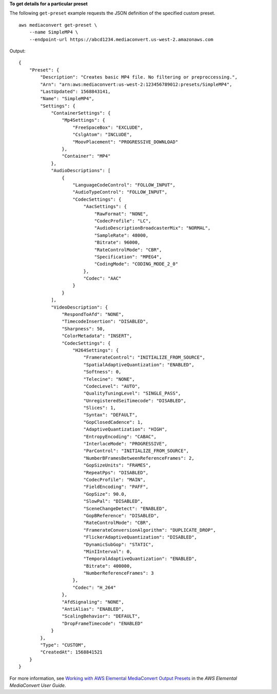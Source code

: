 **To get details for a particular preset**

The following ``get-preset`` example requests the JSON definition of the specified custom preset. ::

    aws mediaconvert get-preset \
        --name SimpleMP4 \
        --endpoint-url https://abcd1234.mediaconvert.us-west-2.amazonaws.com

Output::

    {
        "Preset": {
            "Description": "Creates basic MP4 file. No filtering or preproccessing.",
            "Arn": "arn:aws:mediaconvert:us-west-2:123456789012:presets/SimpleMP4",
            "LastUpdated": 1568843141,
            "Name": "SimpleMP4",
            "Settings": {
                "ContainerSettings": {
                    "Mp4Settings": {
                        "FreeSpaceBox": "EXCLUDE",
                        "CslgAtom": "INCLUDE",
                        "MoovPlacement": "PROGRESSIVE_DOWNLOAD"
                    },
                    "Container": "MP4"
                },
                "AudioDescriptions": [
                    {
                        "LanguageCodeControl": "FOLLOW_INPUT",
                        "AudioTypeControl": "FOLLOW_INPUT",
                        "CodecSettings": {
                            "AacSettings": {
                                "RawFormat": "NONE",
                                "CodecProfile": "LC",
                                "AudioDescriptionBroadcasterMix": "NORMAL",
                                "SampleRate": 48000,
                                "Bitrate": 96000,
                                "RateControlMode": "CBR",
                                "Specification": "MPEG4",
                                "CodingMode": "CODING_MODE_2_0"
                            },
                            "Codec": "AAC"
                        }
                    }
                ],
                "VideoDescription": {
                    "RespondToAfd": "NONE",
                    "TimecodeInsertion": "DISABLED",
                    "Sharpness": 50,
                    "ColorMetadata": "INSERT",
                    "CodecSettings": {
                        "H264Settings": {
                            "FramerateControl": "INITIALIZE_FROM_SOURCE",
                            "SpatialAdaptiveQuantization": "ENABLED",
                            "Softness": 0,
                            "Telecine": "NONE",
                            "CodecLevel": "AUTO",
                            "QualityTuningLevel": "SINGLE_PASS",
                            "UnregisteredSeiTimecode": "DISABLED",
                            "Slices": 1,
                            "Syntax": "DEFAULT",
                            "GopClosedCadence": 1,
                            "AdaptiveQuantization": "HIGH",
                            "EntropyEncoding": "CABAC",
                            "InterlaceMode": "PROGRESSIVE",
                            "ParControl": "INITIALIZE_FROM_SOURCE",
                            "NumberBFramesBetweenReferenceFrames": 2,
                            "GopSizeUnits": "FRAMES",
                            "RepeatPps": "DISABLED",
                            "CodecProfile": "MAIN",
                            "FieldEncoding": "PAFF",
                            "GopSize": 90.0,
                            "SlowPal": "DISABLED",
                            "SceneChangeDetect": "ENABLED",
                            "GopBReference": "DISABLED",
                            "RateControlMode": "CBR",
                            "FramerateConversionAlgorithm": "DUPLICATE_DROP",
                            "FlickerAdaptiveQuantization": "DISABLED",
                            "DynamicSubGop": "STATIC",
                            "MinIInterval": 0,
                            "TemporalAdaptiveQuantization": "ENABLED",
                            "Bitrate": 400000,
                            "NumberReferenceFrames": 3
                        },
                        "Codec": "H_264"
                    },
                    "AfdSignaling": "NONE",
                    "AntiAlias": "ENABLED",
                    "ScalingBehavior": "DEFAULT",
                    "DropFrameTimecode": "ENABLED"
                }
            },
            "Type": "CUSTOM",
            "CreatedAt": 1568841521
        }
    }

For more information, see `Working with AWS Elemental MediaConvert Output Presets <https://docs.aws.amazon.com/mediaconvert/latest/ug/working-with-presets.html>`__ in the *AWS Elemental MediaConvert User Guide*.
